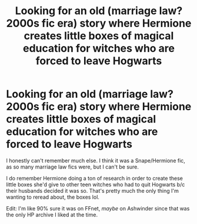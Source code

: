 #+TITLE: Looking for an old (marriage law? 2000s fic era) story where Hermione creates little boxes of magical education for witches who are forced to leave Hogwarts

* Looking for an old (marriage law? 2000s fic era) story where Hermione creates little boxes of magical education for witches who are forced to leave Hogwarts
:PROPERTIES:
:Author: idiom6
:Score: 11
:DateUnix: 1603523824.0
:DateShort: 2020-Oct-24
:FlairText: What's That Fic?
:END:
I honestly can't remember much else. I think it was a Snape/Hermione fic, as so many marriage law fics were, but I can't be sure.

I do remember Hermione doing a ton of research in order to create these little boxes she'd give to other teen witches who had to quit Hogwarts b/c their husbands decided it was so. That's pretty much the only thing I'm wanting to reread about, the boxes lol.

Edit: I'm like 90% sure it was on FFnet, /maybe/ on Ashwinder since that was the only HP archive I liked at the time.

